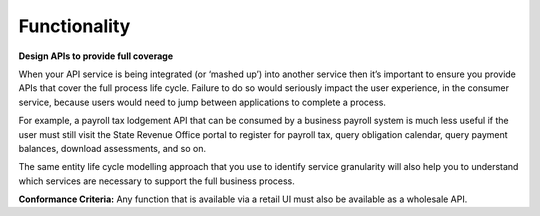 Functionality
=============

**Design APIs to provide full coverage**

.. the entire transaction should be possible using the api

.. HOWEVER, a useful incpmplete thing is better than nothing 

When your API service is being integrated (or ‘mashed up’) into another service then it’s important to ensure you provide APIs that cover the full process life cycle. Failure to do so would seriously impact the user experience, in the consumer service, because users would need to jump between applications to complete a process.

For example, a payroll tax lodgement API that can be consumed by a business payroll system is much less useful if the user must still visit the State Revenue Office portal to register for payroll tax, query obligation calendar, query payment balances, download assessments, and so on.

The same entity life cycle modelling approach that you use to identify service granularity will also help you to understand which services are necessary to support the full business process.

**Conformance Criteria:** Any function that is available via a retail UI must also be available as a wholesale API.

